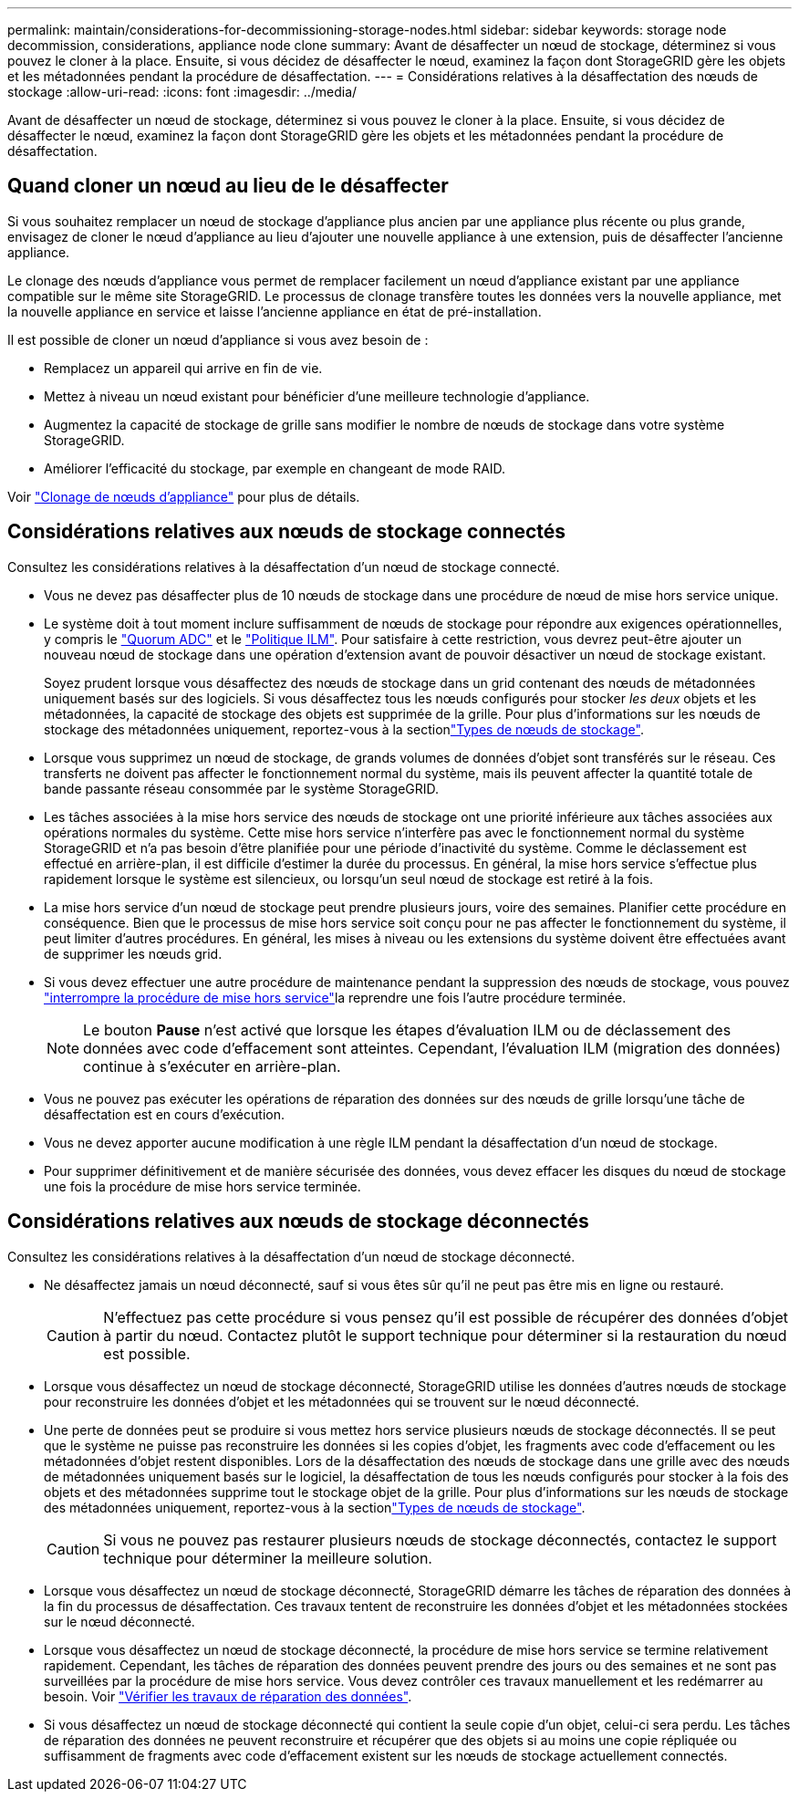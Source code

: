 ---
permalink: maintain/considerations-for-decommissioning-storage-nodes.html 
sidebar: sidebar 
keywords: storage node decommission, considerations, appliance node clone 
summary: Avant de désaffecter un nœud de stockage, déterminez si vous pouvez le cloner à la place. Ensuite, si vous décidez de désaffecter le nœud, examinez la façon dont StorageGRID gère les objets et les métadonnées pendant la procédure de désaffectation. 
---
= Considérations relatives à la désaffectation des nœuds de stockage
:allow-uri-read: 
:icons: font
:imagesdir: ../media/


[role="lead"]
Avant de désaffecter un nœud de stockage, déterminez si vous pouvez le cloner à la place. Ensuite, si vous décidez de désaffecter le nœud, examinez la façon dont StorageGRID gère les objets et les métadonnées pendant la procédure de désaffectation.



== Quand cloner un nœud au lieu de le désaffecter

Si vous souhaitez remplacer un nœud de stockage d'appliance plus ancien par une appliance plus récente ou plus grande, envisagez de cloner le nœud d'appliance au lieu d'ajouter une nouvelle appliance à une extension, puis de désaffecter l'ancienne appliance.

Le clonage des nœuds d'appliance vous permet de remplacer facilement un nœud d'appliance existant par une appliance compatible sur le même site StorageGRID. Le processus de clonage transfère toutes les données vers la nouvelle appliance, met la nouvelle appliance en service et laisse l'ancienne appliance en état de pré-installation.

Il est possible de cloner un nœud d'appliance si vous avez besoin de :

* Remplacez un appareil qui arrive en fin de vie.
* Mettez à niveau un nœud existant pour bénéficier d'une meilleure technologie d'appliance.
* Augmentez la capacité de stockage de grille sans modifier le nombre de nœuds de stockage dans votre système StorageGRID.
* Améliorer l'efficacité du stockage, par exemple en changeant de mode RAID.


Voir https://docs.netapp.com/us-en/storagegrid-appliances/commonhardware/how-appliance-node-cloning-works.html["Clonage de nœuds d'appliance"^] pour plus de détails.



== Considérations relatives aux nœuds de stockage connectés

Consultez les considérations relatives à la désaffectation d'un nœud de stockage connecté.

* Vous ne devez pas désaffecter plus de 10 nœuds de stockage dans une procédure de nœud de mise hors service unique.
* Le système doit à tout moment inclure suffisamment de nœuds de stockage pour répondre aux exigences opérationnelles, y compris le link:understanding-adc-service-quorum.html["Quorum ADC"] et le link:reviewing-ilm-policy-and-storage-configuration.html["Politique ILM"]. Pour satisfaire à cette restriction, vous devrez peut-être ajouter un nouveau nœud de stockage dans une opération d'extension avant de pouvoir désactiver un nœud de stockage existant.
+
Soyez prudent lorsque vous désaffectez des nœuds de stockage dans un grid contenant des nœuds de métadonnées uniquement basés sur des logiciels. Si vous désaffectez tous les nœuds configurés pour stocker _les deux_ objets et les métadonnées, la capacité de stockage des objets est supprimée de la grille. Pour plus d'informations sur les nœuds de stockage des métadonnées uniquement, reportez-vous à la sectionlink:../primer/what-storage-node-is.html#types-of-storage-nodes["Types de nœuds de stockage"].

* Lorsque vous supprimez un nœud de stockage, de grands volumes de données d'objet sont transférés sur le réseau. Ces transferts ne doivent pas affecter le fonctionnement normal du système, mais ils peuvent affecter la quantité totale de bande passante réseau consommée par le système StorageGRID.
* Les tâches associées à la mise hors service des nœuds de stockage ont une priorité inférieure aux tâches associées aux opérations normales du système. Cette mise hors service n'interfère pas avec le fonctionnement normal du système StorageGRID et n'a pas besoin d'être planifiée pour une période d'inactivité du système. Comme le déclassement est effectué en arrière-plan, il est difficile d'estimer la durée du processus. En général, la mise hors service s'effectue plus rapidement lorsque le système est silencieux, ou lorsqu'un seul nœud de stockage est retiré à la fois.
* La mise hors service d'un nœud de stockage peut prendre plusieurs jours, voire des semaines. Planifier cette procédure en conséquence. Bien que le processus de mise hors service soit conçu pour ne pas affecter le fonctionnement du système, il peut limiter d'autres procédures. En général, les mises à niveau ou les extensions du système doivent être effectuées avant de supprimer les nœuds grid.
* Si vous devez effectuer une autre procédure de maintenance pendant la suppression des nœuds de stockage, vous pouvez link:pausing-and-resuming-decommission-process-for-storage-nodes.html["interrompre la procédure de mise hors service"]la reprendre une fois l'autre procédure terminée.
+

NOTE: Le bouton *Pause* n'est activé que lorsque les étapes d'évaluation ILM ou de déclassement des données avec code d'effacement sont atteintes. Cependant, l'évaluation ILM (migration des données) continue à s'exécuter en arrière-plan.

* Vous ne pouvez pas exécuter les opérations de réparation des données sur des nœuds de grille lorsqu'une tâche de désaffectation est en cours d'exécution.
* Vous ne devez apporter aucune modification à une règle ILM pendant la désaffectation d'un nœud de stockage.
* Pour supprimer définitivement et de manière sécurisée des données, vous devez effacer les disques du nœud de stockage une fois la procédure de mise hors service terminée.




== Considérations relatives aux nœuds de stockage déconnectés

Consultez les considérations relatives à la désaffectation d'un nœud de stockage déconnecté.

* Ne désaffectez jamais un nœud déconnecté, sauf si vous êtes sûr qu'il ne peut pas être mis en ligne ou restauré.
+

CAUTION: N'effectuez pas cette procédure si vous pensez qu'il est possible de récupérer des données d'objet à partir du nœud. Contactez plutôt le support technique pour déterminer si la restauration du nœud est possible.

* Lorsque vous désaffectez un nœud de stockage déconnecté, StorageGRID utilise les données d'autres nœuds de stockage pour reconstruire les données d'objet et les métadonnées qui se trouvent sur le nœud déconnecté.
* Une perte de données peut se produire si vous mettez hors service plusieurs nœuds de stockage déconnectés. Il se peut que le système ne puisse pas reconstruire les données si les copies d'objet, les fragments avec code d'effacement ou les métadonnées d'objet restent disponibles. Lors de la désaffectation des nœuds de stockage dans une grille avec des nœuds de métadonnées uniquement basés sur le logiciel, la désaffectation de tous les nœuds configurés pour stocker à la fois des objets et des métadonnées supprime tout le stockage objet de la grille. Pour plus d'informations sur les nœuds de stockage des métadonnées uniquement, reportez-vous à la sectionlink:../primer/what-storage-node-is.html#types-of-storage-nodes["Types de nœuds de stockage"].
+

CAUTION: Si vous ne pouvez pas restaurer plusieurs nœuds de stockage déconnectés, contactez le support technique pour déterminer la meilleure solution.

* Lorsque vous désaffectez un nœud de stockage déconnecté, StorageGRID démarre les tâches de réparation des données à la fin du processus de désaffectation. Ces travaux tentent de reconstruire les données d'objet et les métadonnées stockées sur le nœud déconnecté.
* Lorsque vous désaffectez un nœud de stockage déconnecté, la procédure de mise hors service se termine relativement rapidement. Cependant, les tâches de réparation des données peuvent prendre des jours ou des semaines et ne sont pas surveillées par la procédure de mise hors service. Vous devez contrôler ces travaux manuellement et les redémarrer au besoin. Voir link:checking-data-repair-jobs.html["Vérifier les travaux de réparation des données"].
* Si vous désaffectez un nœud de stockage déconnecté qui contient la seule copie d'un objet, celui-ci sera perdu. Les tâches de réparation des données ne peuvent reconstruire et récupérer que des objets si au moins une copie répliquée ou suffisamment de fragments avec code d'effacement existent sur les nœuds de stockage actuellement connectés.

